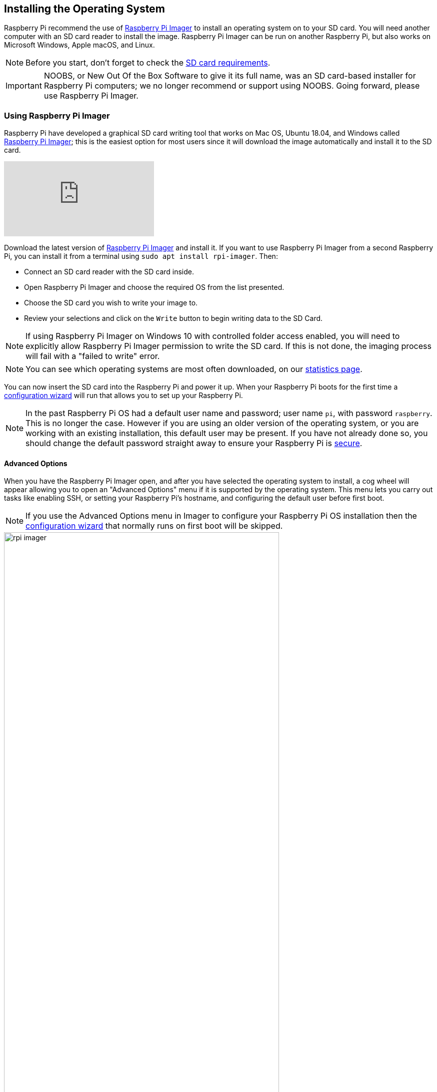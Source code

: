 == Installing the Operating System

Raspberry Pi recommend the use of https://www.raspberrypi.com/software/[Raspberry Pi Imager] to install an operating system on to your SD card. You will need another computer with an SD card reader to install the image. Raspberry Pi Imager can be run on another Raspberry Pi, but also works on Microsoft Windows, Apple macOS, and Linux.

NOTE: Before you start, don't forget to check the xref:getting-started.adoc#sd-cards[SD card requirements].

IMPORTANT: NOOBS, or New Out Of the Box Software to give it its full name, was an SD card-based installer for Raspberry Pi computers; we no longer recommend or support using NOOBS. Going forward, please use Raspberry Pi Imager.

=== Using Raspberry Pi Imager

Raspberry Pi have developed a graphical SD card writing tool that works on Mac OS, Ubuntu 18.04, and Windows called https://www.raspberrypi.com/software/[Raspberry Pi Imager]; this is the easiest option for most users since it will download the image automatically and install it to the SD card.

video::ntaXWS8Lk34[youtube]

Download the latest version of https://www.raspberrypi.com/software/[Raspberry Pi Imager] and install it. If you want to use Raspberry Pi Imager from a second Raspberry Pi, you can install it from a terminal using `sudo apt install rpi-imager`. Then:

* Connect an SD card reader with the SD card inside.
* Open Raspberry Pi Imager and choose the required OS from the list presented.
* Choose  the SD card you wish to write your image to.
* Review your selections and click on the `Write` button to begin writing data to the SD Card.

NOTE: If using Raspberry Pi Imager on Windows 10 with controlled folder access enabled, you will need to explicitly allow Raspberry Pi Imager permission to write the SD card. If this is not done, the imaging process will fail with a "failed to write" error.

NOTE: You can see which operating systems are most often downloaded, on our https://rpi-imager-stats.raspberrypi.com/[statistics page].

You can now insert the SD card into the Raspberry Pi and power it up. When your Raspberry Pi boots for the first time a xref:getting-started.adoc#configuration-on-first-boot[configuration wizard] will run that allows you to set up your Raspberry Pi.

NOTE: In the past Raspberry Pi OS had a default user name and password; user name `pi`, with password `raspberry`. This is no longer the case. However if you are using an older version of the operating system, or you are working with an existing installation, this default user may be present. If you have not already done so, you should change the default password straight away to ensure your Raspberry Pi is xref:configuration.adoc#securing-your-raspberry-pi[secure].

==== Advanced Options

When you have the Raspberry Pi Imager open, and after you have selected the operating system to install, a cog wheel will appear allowing you to open an "Advanced Options" menu if it is supported by the operating system. This menu lets you carry out tasks like enabling SSH, or setting your Raspberry Pi's hostname, and configuring the default user before first boot.

NOTE: If you use the Advanced Options menu in Imager to configure your Raspberry Pi OS installation then the xref:getting-started.adoc#configuration-on-first-boot[configuration wizard] that normally runs on first boot will be skipped.

image::images/rpi_imager.png[width="80%"]

Amongst other things the Advanced Options menu is useful for when you want to configure a xref:configuration.adoc#setting-up-a-headless-raspberry-pi[headless] Raspberry Pi.

image::images/rpi_imager_2.png[width="80%"]

NOTE: In older versions of Imager you should push `Ctrl-Shift-X` to open the "Advanced" menu.

If you are installing Raspberry Pi OS Lite and intend to run it xref:configuration.adoc#setting-up-a-headless-raspberry-pi[headless], you will still need to create a new user account. Since you will not be able to create the user account on first boot, you *MUST* configure the operating system using the Advanced Menu.

=== Downloading an Image

If you are using a different tool than Raspberry Pi Imager to write to your SD Card, most require you to download the image first, then use the tool to write it to the card. Official images for recommended operating systems are available to download from the Raspberry Pi website https://www.raspberrypi.com/software/operating-systems/#raspberry-pi-os-32-bit[downloads page]. Alternative operating systems for Raspberry Pi computers are also available from some third-party vendors.

You may need to unzip the downloaded file (`.zip`) to get the image file (`.img`) you need to write to the card.

NOTE: The Raspberry Pi OS with desktop image contained in the ZIP archive is over 4GB in size and uses the https://en.wikipedia.org/wiki/Zip_%28file_format%29#ZIP64[ZIP64] format. To uncompress the archive, an unzip tool that supports ZIP64 is required. The following zip tools support ZIP64: http://www.7-zip.org/[7-Zip] for Windows, http://unarchiver.c3.cx/unarchiver[The Unarchiver] for macOS, and https://linux.die.net/man/1/unzip[unzip] on Linux.
